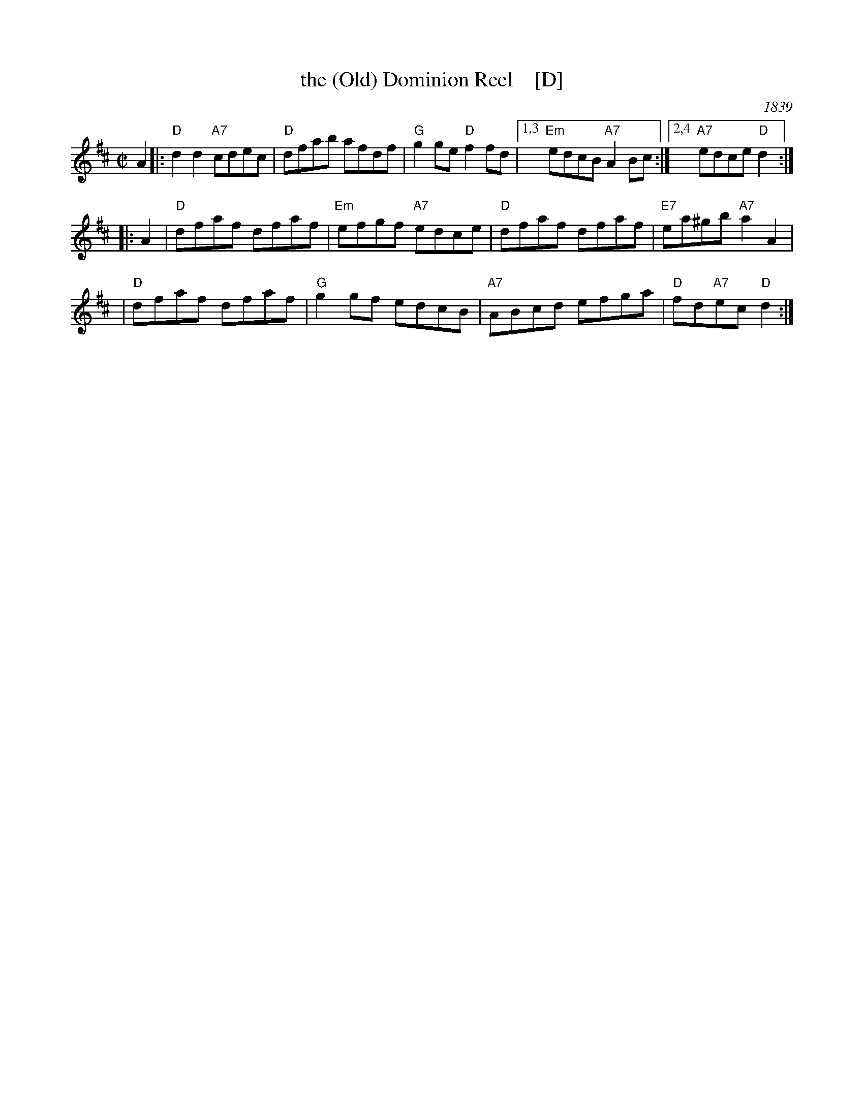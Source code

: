X: 1
T: the (Old) Dominion Reel    [D]
O: 1839
M: C|
B: George P. Knauff’s Virginia Reels, vol. III (Baltimore, 1839)
Z: Mary Lou Knack
R: reel
M: C|
L: 1/8
K: D
A2 \
|: "D"d2d2 "A7"cdec | "D"dfab afdf | "G"g2ge "D"f2fd |1,3 "Em"edcB "A7"A2Bc \
                                                   :|2,4 "A7"edce "D"d2 :|
|: A2 \
| "D"dfaf dfaf | "Em"efgf "A7"edce | "D"dfaf dfaf | "E7"ea^gb "A7"a2A2 |
| "D"dfaf dfaf | "G"g2gf edcB | "A7"ABcd efga | "D"fd"A7"ec "D"d2 :|
